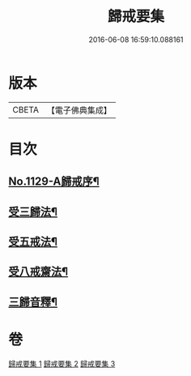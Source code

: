 #+TITLE: 歸戒要集 
#+DATE: 2016-06-08 16:59:10.088161

* 版本
 |     CBETA|【電子佛典集成】|

* 目次
** [[file:KR6k0233_001.txt::001-0678a1][No.1129-A歸戒序¶]]
** [[file:KR6k0233_001.txt::001-0678b4][受三歸法¶]]
** [[file:KR6k0233_002.txt::002-0682b4][受五戒法¶]]
** [[file:KR6k0233_003.txt::003-0690b10][受八戒齋法¶]]
** [[file:KR6k0233_003.txt::003-0694a4][三歸音釋¶]]

* 卷
[[file:KR6k0233_001.txt][歸戒要集 1]]
[[file:KR6k0233_002.txt][歸戒要集 2]]
[[file:KR6k0233_003.txt][歸戒要集 3]]

